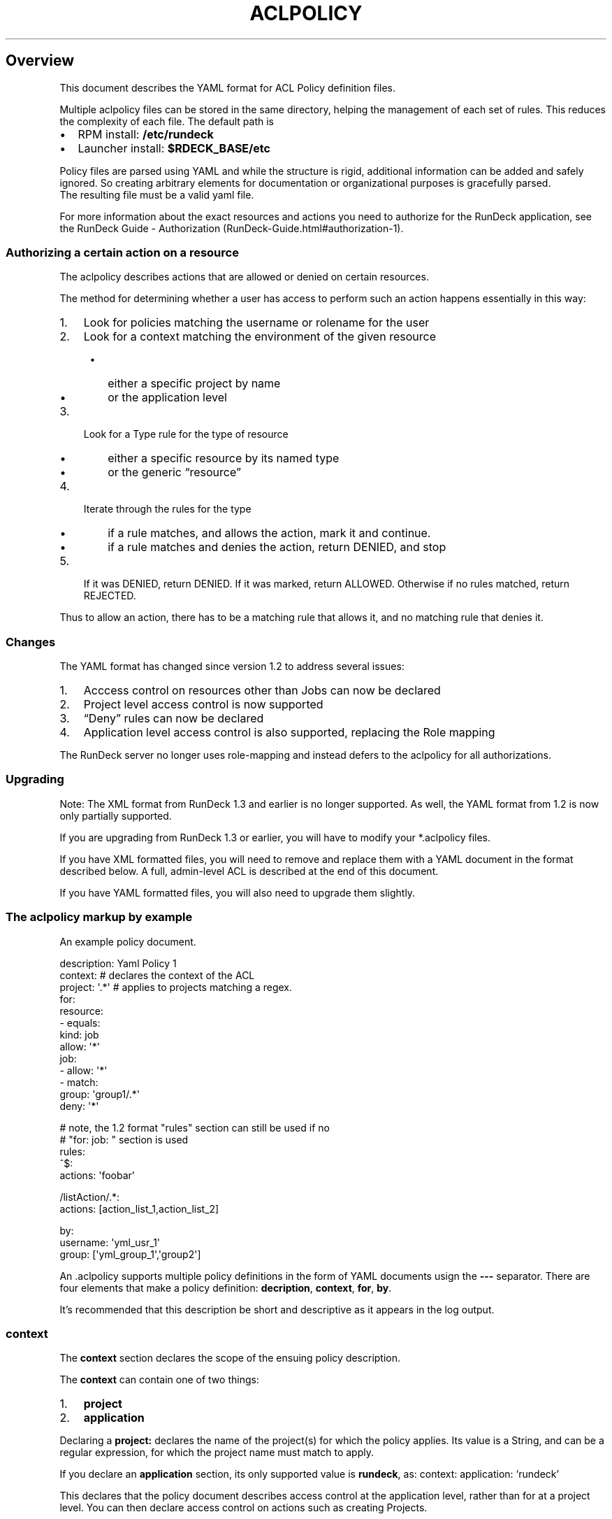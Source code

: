 .TH ACLPOLICY 5 "August 31, 2011" "RunDeck User Manuals" "Version 1.4"
.SH Overview
.PP
This document describes the YAML format for ACL Policy definition
files.
.PP
Multiple aclpolicy files can be stored in the same directory,
helping the management of each set of rules.
This reduces the complexity of each file.
The default path is
.IP \[bu] 2
RPM install: \f[B]/etc/rundeck\f[]
.IP \[bu] 2
Launcher install: \f[B]$RDECK_BASE/etc\f[]
.PP
Policy files are parsed using YAML and while the structure is
rigid, additional information can be added and safely ignored.
So creating arbitrary elements for documentation or organizational
purposes is gracefully parsed.
.PD 0
.P
.PD
The resulting file must
be a valid yaml file.
.PP
For more information about the exact resources and actions you need
to authorize for the RunDeck application, see the
RunDeck Guide - Authorization (RunDeck-Guide.html#authorization-1).
.SS Authorizing a certain action on a resource
.PP
The aclpolicy describes actions that are allowed or denied on
certain resources.
.PP
The method for determining whether a user has access to perform
such an action happens essentially in this way:
.IP "1." 3
Look for policies matching the username or rolename for the user
.IP "2." 3
Look for a context matching the environment of the given resource
.RS 4
.IP \[bu] 2
either a specific project by name
.IP \[bu] 2
or the application level
.RE
.IP "3." 3
Look for a Type rule for the type of resource
.RS 4
.IP \[bu] 2
either a specific resource by its named type
.IP \[bu] 2
or the generic \[lq]resource\[rq]
.RE
.IP "4." 3
Iterate through the rules for the type
.RS 4
.IP \[bu] 2
if a rule matches, and allows the action, mark it and continue.
.IP \[bu] 2
if a rule matches and denies the action, return DENIED, and stop
.RE
.IP "5." 3
If it was DENIED, return DENIED.
If it was marked, return ALLOWED.
Otherwise if no rules matched, return REJECTED.
.PP
Thus to allow an action, there has to be a matching rule that
allows it, and no matching rule that denies it.
.SS Changes
.PP
The YAML format has changed since version 1.2 to address several
issues:
.IP "1." 3
Acccess control on resources other than Jobs can now be declared
.IP "2." 3
Project level access control is now supported
.IP "3." 3
\[lq]Deny\[rq] rules can now be declared
.IP "4." 3
Application level access control is also supported, replacing the
Role mapping
.PP
The RunDeck server no longer uses role-mapping and instead defers
to the aclpolicy for all authorizations.
.SS Upgrading
.PP
Note: The XML format from RunDeck 1.3 and earlier is no longer
supported.
As well, the YAML format from 1.2 is now only partially supported.
.PP
If you are upgrading from RunDeck 1.3 or earlier, you will have to
modify your *.aclpolicy files.
.PP
If you have XML formatted files, you will need to remove and
replace them with a YAML document in the format described below.
A full, admin-level ACL is described at the end of this document.
.PP
If you have YAML formatted files, you will also need to upgrade
them slightly.
.SS The aclpolicy markup by example
.PP
An example policy document.
.PP
\f[CR]
      description:\ Yaml\ Policy\ 1
      context:\ #\ declares\ the\ context\ of\ the\ ACL
      \ \ project:\ \[aq].*\[aq]\ #\ applies\ to\ projects\ matching\ a\ regex.
      for:
      \ \ resource:
      \ \ \ \ \ -\ equals:
      \ \ \ \ \ \ \ \ kind:\ job
      \ \ \ \ \ \ \ allow:\ \[aq]*\[aq]
      \ \ job:
      \ \ \ \ \ -\ allow:\ \[aq]*\[aq]
      \ \ \ \ \ -\ match:
      \ \ \ \ \ \ \ \ \ group:\ \[aq]group1/.*\[aq]
      \ \ \ \ \ \ \ deny:\ \[aq]*\[aq]
      
      #\ note,\ the\ 1.2\ format\ "rules"\ section\ can\ still\ be\ used\ if\ no
      #\ "for:\ job:\ "\ section\ is\ used
      rules:
      \ \ ^$:
      \ \ \ \ actions:\ \[aq]foobar\[aq]
      
      \ \ /listAction/.*:
      \ \ \ \ actions:\ [action_list_1,action_list_2]
      
      by:
      \ \ \ \ username:\ \[aq]yml_usr_1\[aq]
      \ \ \ \ group:\ [\[aq]yml_group_1\[aq],\[aq]group2\[aq]]
\f[]
.PP
An \&.aclpolicy supports multiple policy definitions in the form of
YAML documents usign the \f[B]---\f[] separator.
There are four elements that make a policy definition:
\f[B]decription\f[], \f[B]context\f[], \f[B]for\f[], \f[B]by\f[].
.PP
It's recommended that this description be short and descriptive as
it appears in the log output.
.SS \f[B]context\f[]
.PP
The \f[B]context\f[] section declares the scope of the ensuing
policy description.
.PP
The \f[B]context\f[] can contain one of two things:
.IP "1." 3
\f[B]project\f[]
.IP "2." 3
\f[B]application\f[]
.PP
Declaring a \f[B]project:\f[] declares the name of the project(s)
for which the policy applies.
Its value is a String, and can be a regular expression, for which
the project name must match to apply.
.PP
If you declare an \f[B]application\f[] section, its only supported
value is \f[B]rundeck\f[], as: context: application: `rundeck'
.PP
This declares that the policy document describes access control at
the application level, rather than for at a project level.
You can then declare access control on actions such as creating
Projects.
.PP
Note that to provide a full \[lq]admin\[rq] level access control
for a user or group, then two policies must be defined, for
application level as well as for project level.
.PP
\f[B]NOTE\f[] if you are upgrading a yaml 1.2 format document, you
will need to add a \f[B]context\f[] section.
.SS \f[B]for\f[]
.PP
The \f[B]for\f[] section declares a set of resource types, each
containing a sequence of matching rules which allow or deny certain
actions.
.PP
Resource types declare the type of a specific resource for the
match, and the generic \[lq]resource\[rq] is used to declare rules
for all resources of a certain type.
.PP
Inside \f[B]for\f[] is an entry for any of these resource types:
.IP \[bu] 2
\f[B]job\f[] - a RunDeck Job
.IP \[bu] 2
\f[B]node\f[] - a Node resource
.IP \[bu] 2
\f[B]adhoc\f[] - an Ad-hoc execution
.IP \[bu] 2
\f[B]project\f[] - a Project
.IP \[bu] 2
\f[B]resource\f[] - indicates rules for all resources of a certain
kind
.PP
Within each type section is a sequence of rules.
Recall that in YAML, a sequence is defined using multiple
\f[B]-\f[] indicators, or within \f[B][\f[] and \f[B]]\f[] and
separated by commas.
.PP
Yaml sequences:
.PP
\f[CR]
      -\ a
      -\ b
\f[]
.PP
also:
.PP
\f[CR]
      [\ a,\ b\ ]
\f[]
.SS Type rules
.PP
Type rules are in the form:
.PP
\f[CR]
      matching*:
      \ property:\ value
      allow:\ actions
      deny:\ actions
\f[]
.PP
Each rule has one or more of these Action entries:
.IP \[bu] 2
\f[B]allow\f[] - (List or String) - the actions allowed
.IP \[bu] 2
\f[B]deny\f[] - (List or String) - the actions denied
.PP
It also has one or more of these \[lq]Matching\[rq] entries:
.IP \[bu] 2
\f[B]match\f[] - (List or String) - regular expression matches
.IP \[bu] 2
\f[B]equals\f[] - (String) - equality matches
.IP \[bu] 2
\f[B]contains\f[] - (List or String) - set membership matches
.PP
Each Matching entry is composed of \f[B]property:\ value\f[], which
declare what property of the resource to test, and what value or
values to apply the matching rule to.
.PP
For example, to declare a rule for a resource with a \[lq]name\[rq]
property of \[lq]bob\[rq] exactly, use \f[B]equals\f[]:
.PP
\f[CR]
      equals:
      \ \ name:\ bob
      allow:\ [action1,\ action2]
      deny:\ action3
\f[]
.PP
For regular expression matching, use \f[B]match\f[]:
.PP
\f[CR]
      match:
      \ \ name:\ \[aq]bob|sam\[aq]
\f[]
.PP
For set membership matches, such as matching a Node that must have
three different tags, you can use \f[B]contains\f[]
.PP
\f[CR]
      contains:
      \ \ tag:\ [a,b,c]
\f[]
.PP
The \f[B]match\f[] and \f[B]contains\f[] allow a list of property
values, and all of them must match the resource's property for the
rule to match.
This allows the basic boolean AND logic.
For OR logic, you can simply declare another rule in the sequence
since all rules are checked (except in the case of an explicit
deny).
.SS \f[B]by\f[]
.PP
Within \f[B]by\f[] are \f[B]username\f[] and \f[B]group\f[] entries
that declare who the policy applies to.
.PP
Each entry can contain a single string, or a sequence of strings to
define multiple entries.
.PP
A single match will result in further evaluation of the policy.
.PP
\f[B]username\f[] elements are evaluated first as they are
typically more restrictive.
.PD 0
.P
.PD
\f[B]group\f[] elements
are evaluated second.
Ordering is not important within this element.
.PP
Examples:
.PP
\f[CR]
      by:
      \ \ username:\ \[aq]bob\[aq]
      
      by:
      \ \ group:\ [test,qa,prod]
      
      by:
      \ \ username:\ 
      \ \ \ \ -\ simon
      \ \ \ \ -\ frank
\f[]
.SS legacy job matching
.PP
YAML aclpolicy files created before 1.4 would have the
\f[B]rules\f[] sections.
These were only designed to match Jobs, and so for backwards
compatibilty these rules sections can still be used for matching
only jobs.
.PP
The changes for the newer version affect the old \f[B]rules\f[]
section in these ways:
.IP \[bu] 2
only actual existing Jobs are matched to the rules, meaning the
`adhoc' and `ui' pseudo-groups no longer exist.
You must translate these actions to the new format.
.IP \[bu] 2
Action names have changed from \[lq]workflow_X\[rq] to simply
\[lq]X\[rq], so you will have to modify the actions.
.PP
See
RunDeck Guide - Authorization (RunDeck-Guide.html#authorization-1)
for more information.
.SS \f[B]rules\f[] Element
.PP
The \f[B]rules\f[] element contains a map of resource paths to
\f[B]actions\f[].
The key in each rule, for example:
.PP
\f[CR]
      /path:
      \ \ \ actions:\ \[aq]an_action\[aq]
\f[]
.PP
\f[B]/path\f[] is evaluated against the resource being evaluated.
See below for a complete list of paths that can have ACLs applied.
The path is evaluated as a java regex expression.
If a match is successful, then a final check against
\f[B]actions\f[] element is performed.
.SS \f[B]actions\f[] element
.PP
The actions element can be either a single value, or a list of
values.
A single value takes the form:
.PP
\f[CR]
      actions:\ \[aq]an_action\[aq]
\f[]
.PP
And a list takes the form:
.PP
\f[CR]
      actions:\ [\[aq]an_action1\[aq],\[aq]an_action2\[aq]]
\f[]
.PP
Note that the single tick marks are optional according to the yaml
specification.
.PP
Possible values are limitless so it requires an understanding of
the job definition you're trying to run.
The best way to understand what the actions are is to look at the
rundeck-audit.log.
This will show all the options as they're being evaluated.
.SS Example Admin policy
.PP
This document grants full permissions to an `admin' role:
.PP
\f[CR]
      description:\ Admin\ project\ level\ access\ control.\ Applies\ to\ resources\ within\ a\ specific\ project.
      context:
      \ \ project:\ \[aq].*\[aq]\ #\ all\ projects
      for:
      \ \ resource:
      \ \ \ \ -\ equals:
      \ \ \ \ \ \ \ \ kind:\ job
      \ \ \ \ \ \ allow:\ [create]\ #\ allow\ create\ jobs
      \ \ \ \ -\ equals:
      \ \ \ \ \ \ \ \ kind:\ node
      \ \ \ \ \ \ allow:\ [read,create,update,refresh]\ #\ allow\ refresh\ node\ sources
      \ \ \ \ -\ equals:
      \ \ \ \ \ \ \ \ kind:\ event
      \ \ \ \ \ \ allow:\ [read,create]\ #\ allow\ read/create\ events
      \ \ adhoc:
      \ \ \ \ -\ allow:\ [run,kill]\ #\ allow\ running/killing\ adhoc\ jobs
      \ \ job:\ 
      \ \ \ \ -\ allow:\ [create,read,update,delete,run,kill]\ #\ allow\ create/read/write/delete/run/kill\ of\ all\ jobs
      by:
      \ \ group:\ admin
      
      ---
      
      description:\ Admin\ Application\ level\ access\ control,\ applies\ to\ creating/deleting\ projects,\ admin\ of\ user\ profiles,\ viewing\ projects\ and\ reading\ system\ information.
      context:
      \ \ application:\ \[aq]rundeck\[aq]
      for:
      \ \ resource:
      \ \ \ \ -\ equals:
      \ \ \ \ \ \ \ \ kind:\ project
      \ \ \ \ \ \ allow:\ [create]\ #\ allow\ create\ of\ projects
      \ \ \ \ -\ equals:
      \ \ \ \ \ \ \ \ kind:\ system
      \ \ \ \ \ \ allow:\ [read]\ #\ allow\ read\ of\ system\ info
      \ \ \ \ -\ equals:
      \ \ \ \ \ \ \ \ kind:\ user
      \ \ \ \ \ \ allow:\ [admin]\ #\ allow\ modify\ user\ profiles
      \ \ project:
      \ \ \ \ -\ match:
      \ \ \ \ \ \ \ \ name:\ \[aq].*\[aq]
      \ \ \ \ \ \ allow:\ [read,admin]\ #\ allow\ view/admin\ of\ all\ projects
      by:
      \ \ group:\ admin
\f[]
.PP
The RunDeck source code and all documentation may be downloaded
from <https://github.com/dtolabs/rundeck/>.
.SH AUTHORS
Noah Campbell; Greg Schueler.

